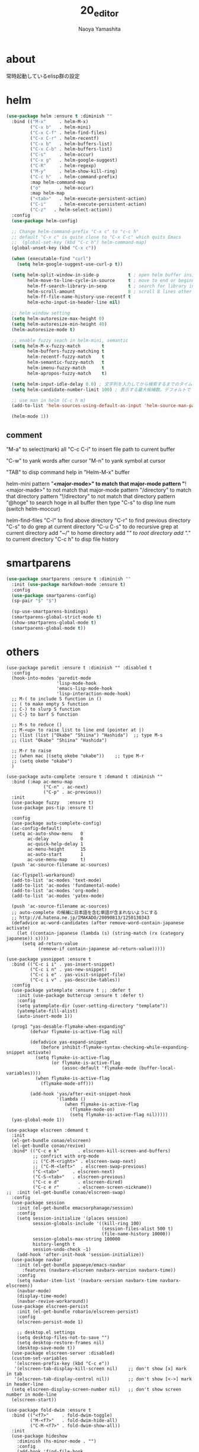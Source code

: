 #+title: 20_editor
#+author: Naoya Yamashita

* about
常時起動しているelisp群の設定

* helm
#+BEGIN_SRC emacs-lisp
(use-package helm :ensure t :diminish ""
  :bind (("M-x"     . helm-M-x)
         ("C-x b"   . helm-mini)
         ("C-x C-f" . helm-find-files)
         ("C-x C-r" . helm-recentf)
         ("C-x b"   . helm-buffers-list)
         ("C-x C-b" . helm-buffers-list)
         ("C-s"     . helm-occur)
         ("C-x g"   . helm-google-suggest)
         ("C-R"     . helm-regexp)
         ("M-y"     . helm-show-kill-ring)
         ("C-c h"   . helm-command-prefix)
         :map helm-command-map
         ("o"       . helm-occur)
         :map helm-map
         ("<tab>"   . helm-execute-persistent-action)
         ("C-i"     . helm-execute-persistent-action)
         ("C-z"   . helm-select-action))
  :config
  (use-package helm-config)
  
  ;; Change helm-command-prefix "C-x c" to "c-c h"
  ;; default "C-x c" is quite close to "C-x C-c" which quits Emacs
  ;;  (global-set-key (kbd "C-c h") helm-command-map)
  (global-unset-key (kbd "C-x c"))
  
  (when (executable-find "curl")
    (setq helm-google-suggest-use-curl-p t))
  
  (setq helm-split-window-in-side-p           t ; open helm buffer inside current window, not occupy whole other window
        helm-move-to-line-cycle-in-source     t ; move to end or beginning of source when reaching top or bottom of source.
        helm-ff-search-library-in-sexp        t ; search for library in `require' and `declare-function' sexp.
        helm-scroll-amount                    8 ; scroll 8 lines other window using M-<next>/M-<prior>
        helm-ff-file-name-history-use-recentf t
        helm-echo-input-in-header-line nil)
  
  ;; helm window setting
  (setq helm-autoresize-max-height 0)
  (setq helm-autoresize-min-height 40)
  (helm-autoresize-mode t)
  
  ;; enable fuzzy seach in helm-mini, semantic
  (setq helm-M-x-fuzzy-match        t
        helm-buffers-fuzzy-matching t
        helm-recentf-fuzzy-match    t
        helm-semantic-fuzzy-match   t
        helm-imenu-fuzzy-match      t
        helm-apropos-fuzzy-match    t)
  
  (setq helm-input-idle-delay 0.0) ; 文字列を入力してから検索するまでのタイムラグ。デフォルトで 0
  (setq helm-candidate-number-limit 100) ; 表示する最大候補数。デフォルトで 50

  ;; use man in helm (C-c h m)
  (add-to-list 'helm-sources-using-default-as-input 'helm-source-man-pages)
  
  (helm-mode 1))
#+END_SRC
** comment
"M-a" to select(mark) all
"C-c C-i" to insert file path to current buffer

"C-w" to yank words after cursor
"M-n" to yank symbol at cursor

"TAB" to disp command help in "Helm-M-x" buffer

helm-mini
pattern "*<major-mode>" to match that major-mode
pattern "*!<major-made>" to not match that major-mode
pattern "/directory" to match that directory
pattern "!/directory" to not match that directory
pattern "@hoge" to search hoge in all buffer
then type "C-s" to disp line num (switch helm-moccur)

helm-find-files
"C-l" to find above directory
"C-r" to find previous directory
"C-s" to do grep at current directory
"C-u C-s" to do recursive grep at current directory
add "~/" to home directory
add "/"  to root directory
add "./" to current directory
"C-c h" to disp file history

* smartparens
#+BEGIN_SRC emacs-lisp
(use-package smartparens :ensure t :diminish ""
  :init (use-package markdown-mode :ensure t)
  :config
  (use-package smartparens-config)
  (sp-pair "$" "$")

  (sp-use-smartparens-bindings)
  (smartparens-global-strict-mode t)
  (show-smartparens-global-mode t)
  (smartparens-global-mode t))
#+END_SRC
* others
#+BEGIN_SRC elisp
(use-package paredit :ensure t :diminish "" :disabled t
  :config
  (hook-into-modes 'paredit-mode
                   'lisp-mode-hook
                   'emacs-lisp-mode-hook
                   'lisp-interaction-mode-hook)
  ;; M-( to include S function in ()
  ;; ( to make empty S function
  ;; C-) to slurp S function
  ;; C-} to barf S function

  ;; M-s to reduce ()
  ;; M-<up> to raise list to line end (pointer at |)
  ;; (list (list |"Okabe" "Shiina") "Hashida")  ;; type M-s
  ;; (list "Okabe" "Shiina" "Hashida")

  ;; M-r to raise
  ;; (when mac |(setq okebe "okabe"))    ;; type M-r
  ;; (setq okebe "okabe")
  )

(use-package auto-complete :ensure t :demand t :diminish ""
  :bind (:map ac-menu-map
              ("C-n" . ac-next)
              ("C-p" . ac-previous))
  :init
  (use-package fuzzy   :ensure t)
  (use-package pos-tip :ensure t)
  
  :config
  (use-package auto-complete-config)
  (ac-config-default)
  (setq ac-auto-show-menu   0
        ac-delay            0
        ac-quick-help-delay 1
        ac-menu-height      15
        ac-auto-start       1
        ac-use-menu-map     t)
  (push 'ac-source-filename ac-sources)
  
  (ac-flyspell-workaround)
  (add-to-list 'ac-modes 'text-mode)
  (add-to-list 'ac-modes 'fundamental-mode)
  (add-to-list 'ac-modes 'org-mode)
  (add-to-list 'ac-modes 'yatex-mode)
  
  (push 'ac-source-filename ac-sources)
  ;; auto-complete の候補に日本語を含む単語が含まれないようにする
  ;; http://d.hatena.ne.jp/IMAKADO/20090813/1250130343
  (defadvice ac-word-candidates (after remove-word-contain-japanese activate)
    (let ((contain-japanese (lambda (s) (string-match (rx (category japanese)) s))))
      (setq ad-return-value
            (remove-if contain-japanese ad-return-value)))))

(use-package yasnippet :ensure t
  :bind (("C-c i i" . yas-insert-snippet)
         ("C-c i n" . yas-new-snippet)
         ("C-c i e" . yas-visit-snippet-file)
         ("C-c i v" . yas-describe-tables))
  :config
  (use-package yatemplate :ensure t ;; :defer t
    :init (use-package buttercup :ensure t :defer t)
    :config
    (setq yatemplate-dir (user-setting-directory "template"))
    (yatemplate-fill-alist)
    (auto-insert-mode 1))
  
  (prog1 "yas-desable-flymake-when-expanding"
         (defvar flymake-is-active-flag nil)

         (defadvice yas-expand-snippet
             (before inhibit-flymake-syntax-checking-while-expanding-snippet activate)
           (setq flymake-is-active-flag
                 (or flymake-is-active-flag
                     (assoc-default 'flymake-mode (buffer-local-variables))))
           (when flymake-is-active-flag
             (flymake-mode-off)))

         (add-hook 'yas/after-exit-snippet-hook
                   '(lambda ()
                      (when flymake-is-active-flag
                        (flymake-mode-on)
                        (setq flymake-is-active-flag nil)))))
  (yas-global-mode 1))

(use-package elscreen :demand t
  :init
  (el-get-bundle conao/elscreen)
  (el-get-bundle conao/revive)
  :bind* (("C-c e k"       . elscreen-kill-screen-and-buffers)
          ;; confrict with org-mode
          ;; ("C-M-<right>" . elscreen-swap-next)
          ;; ("C-M-<left>"  . elscreen-swap-previous)
          ("C-<tab>"     . elscreen-next)
          ("C-S-<tab>"   . elscreen-previous)
          ("C-c e d"       . elscreen-dired)
          ("C-c e r"       . elscreen-screen-nickname))
;;  :init (el-get-bundle conao/elscreen-swap)
  :config
  (use-package session
    :init (el-get-bundle emacsorphanage/session)
    :config
    (setq session-initialize '(places session)
          session-globals-include '((kill-ring 100)
                                    (session-files-alist 500 t)
                                    (file-name-history 10000))
          session-globals-max-string 100000
          history-length t
          session-undo-check -1)
    (add-hook 'after-init-hook 'session-initialize))
  (use-package navbar
    :init (el-get-bundle papaeye/emacs-navbar
      :features (navbarx-elscreen navbarx-version navbarx-time))
    :config
    (setq navbar-item-list '(navbarx-version navbarx-time navbarx-elscreen))
    (navbar-mode)
    (display-time-mode)
    (navbar-revive-workaround))
  (use-package elscreen-persist
    :init (el-get-bundle robario/elscreen-persist)
    :config
    (elscreen-persist-mode 1)

    ;; desktop.el settings
    (setq desktop-files-not-to-save "")
    (setq desktop-restore-frames nil)
    (desktop-save-mode t))
  (use-package elscreen-server :disabled)
  (custom-set-variables
   '(elscreen-prefix-key (kbd "C-c e"))
   '(elscreen-tab-display-kill-screen nil)    ;; don't show [x] mark in tab
   '(elscreen-tab-display-control nil))       ;; don't show [<->] mark in header-line
  (setq elscreen-display-screen-number nil)   ;; don't show screen number in mode-line
  (elscreen-start))

(use-package fold-dwim :ensure t
  :bind (("<f7>"     . fold-dwim-toggle)
         ("M-<f7>"   . fold-dwim-hide-all)
         ("C-M-<f7>" . fold-dwim-show-all))
  :init
  (use-package hideshow
    :diminish (hs-minor-mode . "")
    :config
    (add-hook 'find-file-hook
              (lambda () ;;(hs-minor-mode 1)
                (unless (or (string-equal (file-name-extension buffer-file-name) "")
                            (string-equal (file-name-extension buffer-file-name) "txt")
                            (string-equal (file-name-extension buffer-file-name) "TXT")
                            (string-equal (file-name-extension buffer-file-name) "pdf")
                            (string-equal (file-name-extension buffer-file-name) "PDF"))
                                        ;(hs-minor-mode 1)
                  )))))

(use-package undo-tree :ensure t :diminish ""
  :config
  (use-package undohist :ensure t
    :config
    (undohist-initialize)
    (setq undohist-directory (user-setting-directory "undohist")
          undohist-ignored-files '("/tmp" "/elpa" "/el-get")))
  (global-undo-tree-mode))

(use-package flycheck :ensure t
  :config
  (use-package flycheck-pos-tip :ensure t)
  
  (global-flycheck-mode)
  (custom-set-variables
   '(flycheck-keymap-prefix (kbd "C-c f"))
   '(flycheck-display-errors-function #'flycheck-pos-tip-error-messages))
  (smartrep-define-key
      global-map "M-g" '(("M-n" . 'flymake-goto-next-error)
                         ("M-p" . 'flymake-goto-prev-error))))

(use-package sequential-command :ensure t
  :config
  (use-package sequential-command-config)
  (sequential-command-setup-keys))

(use-package anzu :ensure t :diminish "" :disabled t ;; C-s bind to helm-occur
  :init
  (use-package migemo
    :if (executable-find "cmigemo")
    :ensure t
    :config
    ;; depend on latest cmigemo
    ;; $ brew install cmigemo --HEAD
    (setq migemo-command "cmigemo")
    (setq migemo-options '("-q" "--emacs"))
    (setq migemo-dictionary "/usr/local/share/migemo/utf-8/migemo-dict")
    
    (setq migemo-user-dictionary nil)
    (setq migemo-regex-dictionary nil)
    (setq migemo-coding-system 'utf-8-unix)
    (migemo-init))
  :config
  (global-anzu-mode 1)
  (when (executable-find "cmigemo")
    (setq anzu-use-migemo t))
  (setq anzu-search-threshold 1000))

(use-package selected :ensure t :diminish (selected-minor-mode . "") :demand t
  :init
  (setq selected-org-mode-map (make-sparse-keymap))
  :bind (:map selected-keymap
              ;; capitalization
              ("u" . upcase-region)
              ("d" . downcase-region)
              ("c" . capitalize-region)
              
              ("k" . kill-region)
              ("m" . apply-macro-to-region-lines)

              ;; misc
              ("w" . count-words-region)
              ("q" . selected-off)
         :map selected-org-mode-map
         ("t" . org-table-convert-region))
  :config
  (selected-global-mode t))

(use-package multiple-cursors :ensure t
  :init
  (use-package expand-region :ensure t
    :bind* (("C-M-SPC" . mc/mark-all-dwim-or-expand-region))
    :config
    (defun mc/mark-all-dwim-or-expand-region (arg)
      (interactive "p")
      (cl-case arg
        (16 (mc/mark-all-dwim t))
        (4 (mc/mark-all-dwim nil))
        (1 (call-interactively 'er/expand-region))))))

(use-package which-key :ensure t :diminish ""
  :config
  (which-key-setup-side-window-right)
  (which-key-mode t))

(use-package popwin :ensure t
  :config
  (setq display-buffer-function      'popwin:display-buffer
        popwin:popup-window-position 'bottom)
  (popwin-mode 1)
  (push '("*magit*" :height 20) popwin:special-display-config)
  (push '("*magit*" :noselect t :height 40 :width 80 :stick t) popwin:special-display-config))

;;; el-get packages
(use-package auto-save-buffers :demand t
  :init (el-get-bundle conao/auto-save-buffers)
  :bind ("C-x a s" . auto-save-buffers-toggle)
  :config
  ;; save buffer 0.5s each
  (run-with-idle-timer 0.5 t 'auto-save-buffers))

(provide '20_editor)
#+END_SRC
